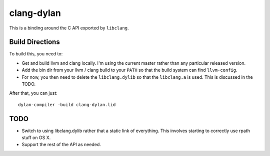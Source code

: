 clang-dylan
***********

This is a binding around the C API exported by ``libclang``.

Build Directions
================

To build this, you need to:

* Get and build llvm and clang locally. I'm using the current
  master rather than any particular released version.
* Add the bin dir from your llvm / clang build to your ``PATH``
  so that the build system can find ``llvm-config``.
* For now, you then need to delete the ``libclang.dylib`` so
  that the ``libclang.a`` is used. This is discussed in the TODO.

After that, you can just::

    dylan-compiler -build clang-dylan.lid

TODO
====

* Switch to using libclang.dylib rather that a static link of
  everything. This involves starting to correctly use rpath
  stuff on OS X.
* Support the rest of the API as needed.
